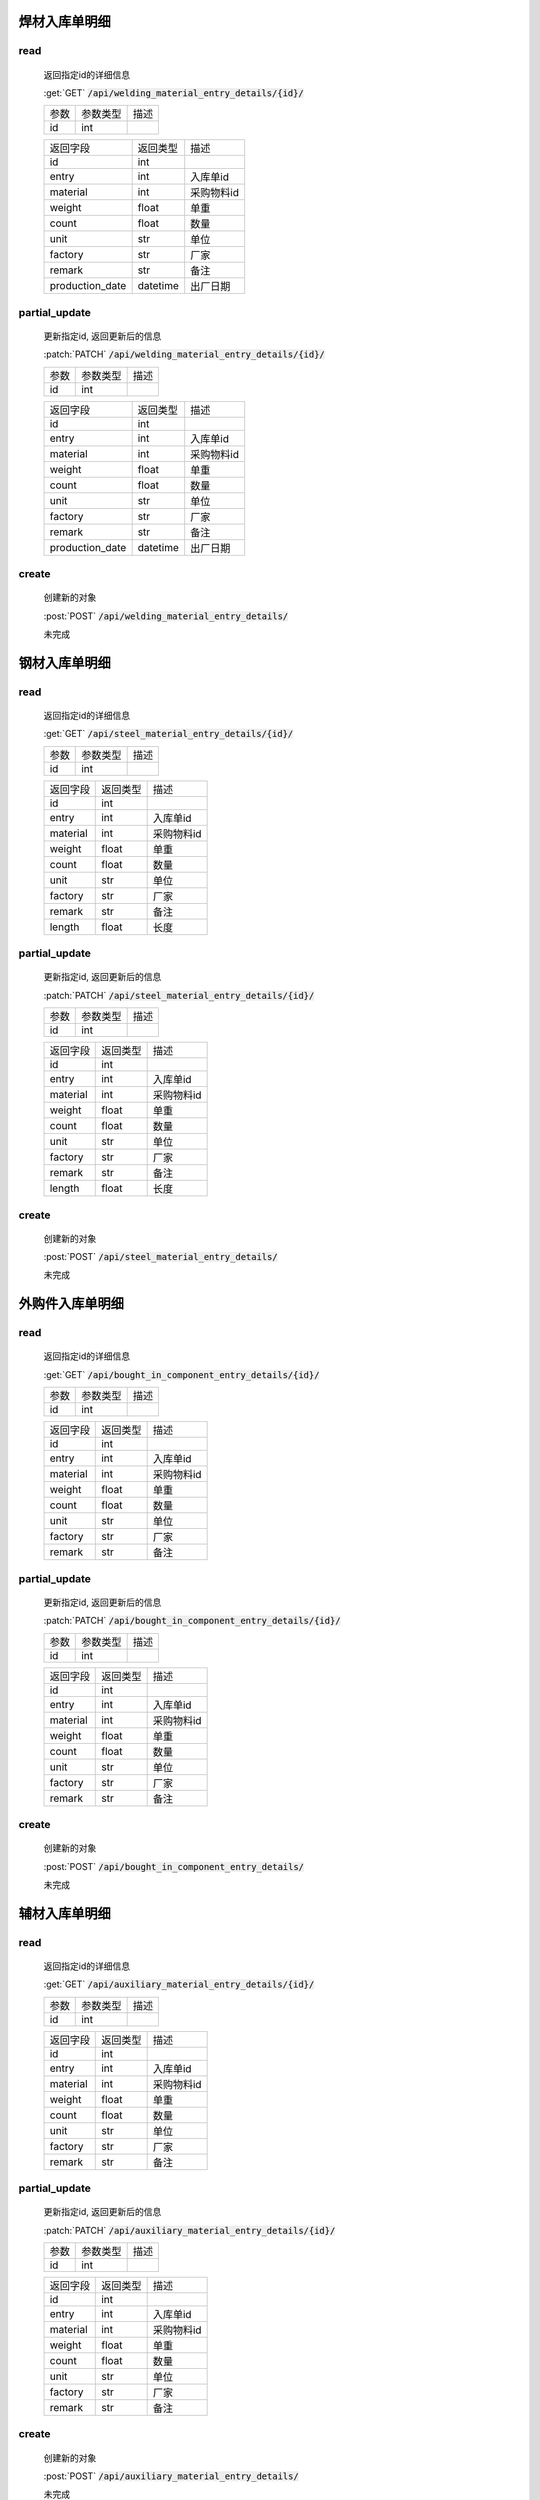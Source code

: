 焊材入库单明细
-----------------

read
^^^^^^^^^
    返回指定id的详细信息

    :get:`GET` :code:`/api/welding_material_entry_details/{id}/`

    =================== =========== ============================
    参数                参数类型    描述
    ------------------- ----------- ----------------------------
    id                  int
    =================== =========== ============================


    ====================== =========== ============================
    返回字段                返回类型    描述
    ---------------------- ----------- ----------------------------
    id                      int
    ---------------------- ----------- ----------------------------
    entry                   int         入库单id
    ---------------------- ----------- ----------------------------
    material                int         采购物料id
    ---------------------- ----------- ----------------------------
    weight                  float       单重
    ---------------------- ----------- ----------------------------
    count                   float       数量
    ---------------------- ----------- ----------------------------
    unit                    str         单位
    ---------------------- ----------- ----------------------------
    factory                 str         厂家
    ---------------------- ----------- ----------------------------
    remark                  str         备注
    ---------------------- ----------- ----------------------------
    production_date         datetime    出厂日期
    ====================== =========== ============================

partial_update
^^^^^^^^^^^^^^^^
    更新指定id, 返回更新后的信息

    :patch:`PATCH` :code:`/api/welding_material_entry_details/{id}/`

    =================== =========== ============================
    参数                参数类型    描述
    ------------------- ----------- ----------------------------
    id                  int
    =================== =========== ============================


    ====================== =========== ============================
    返回字段                返回类型    描述
    ---------------------- ----------- ----------------------------
    id                      int
    ---------------------- ----------- ----------------------------
    entry                   int         入库单id
    ---------------------- ----------- ----------------------------
    material                int         采购物料id
    ---------------------- ----------- ----------------------------
    weight                  float       单重
    ---------------------- ----------- ----------------------------
    count                   float       数量
    ---------------------- ----------- ----------------------------
    unit                    str         单位
    ---------------------- ----------- ----------------------------
    factory                 str         厂家
    ---------------------- ----------- ----------------------------
    remark                  str         备注
    ---------------------- ----------- ----------------------------
    production_date         datetime    出厂日期
    ====================== =========== ============================

create
^^^^^^^^
    创建新的对象

    :post:`POST` :code:`/api/welding_material_entry_details/`


    未完成

钢材入库单明细
-----------------

read
^^^^^^^^^
    返回指定id的详细信息

    :get:`GET` :code:`/api/steel_material_entry_details/{id}/`

    =================== =========== ============================
    参数                参数类型    描述
    ------------------- ----------- ----------------------------
    id                  int
    =================== =========== ============================


    ====================== =========== ============================
    返回字段                返回类型    描述
    ---------------------- ----------- ----------------------------
    id                      int
    ---------------------- ----------- ----------------------------
    entry                   int         入库单id
    ---------------------- ----------- ----------------------------
    material                int         采购物料id
    ---------------------- ----------- ----------------------------
    weight                  float       单重
    ---------------------- ----------- ----------------------------
    count                   float       数量
    ---------------------- ----------- ----------------------------
    unit                    str         单位
    ---------------------- ----------- ----------------------------
    factory                 str         厂家
    ---------------------- ----------- ----------------------------
    remark                  str         备注
    ---------------------- ----------- ----------------------------
    length                  float       长度
    ====================== =========== ============================

partial_update
^^^^^^^^^^^^^^^^
    更新指定id, 返回更新后的信息

    :patch:`PATCH` :code:`/api/steel_material_entry_details/{id}/`

    =================== =========== ============================
    参数                参数类型    描述
    ------------------- ----------- ----------------------------
    id                  int
    =================== =========== ============================


    ====================== =========== ============================
    返回字段                返回类型    描述
    ---------------------- ----------- ----------------------------
    id                      int
    ---------------------- ----------- ----------------------------
    entry                   int         入库单id
    ---------------------- ----------- ----------------------------
    material                int         采购物料id
    ---------------------- ----------- ----------------------------
    weight                  float       单重
    ---------------------- ----------- ----------------------------
    count                   float       数量
    ---------------------- ----------- ----------------------------
    unit                    str         单位
    ---------------------- ----------- ----------------------------
    factory                 str         厂家
    ---------------------- ----------- ----------------------------
    remark                  str         备注
    ---------------------- ----------- ----------------------------
    length                  float       长度
    ====================== =========== ============================

create
^^^^^^^^
    创建新的对象

    :post:`POST` :code:`/api/steel_material_entry_details/`


    未完成

外购件入库单明细
-----------------

read
^^^^^^^^^
    返回指定id的详细信息

    :get:`GET` :code:`/api/bought_in_component_entry_details/{id}/`

    =================== =========== ============================
    参数                参数类型    描述
    ------------------- ----------- ----------------------------
    id                  int
    =================== =========== ============================


    ====================== =========== ============================
    返回字段                返回类型    描述
    ---------------------- ----------- ----------------------------
    id                      int
    ---------------------- ----------- ----------------------------
    entry                   int         入库单id
    ---------------------- ----------- ----------------------------
    material                int         采购物料id
    ---------------------- ----------- ----------------------------
    weight                  float       单重
    ---------------------- ----------- ----------------------------
    count                   float       数量
    ---------------------- ----------- ----------------------------
    unit                    str         单位
    ---------------------- ----------- ----------------------------
    factory                 str         厂家
    ---------------------- ----------- ----------------------------
    remark                  str         备注
    ====================== =========== ============================

partial_update
^^^^^^^^^^^^^^^^
    更新指定id, 返回更新后的信息

    :patch:`PATCH` :code:`/api/bought_in_component_entry_details/{id}/`

    =================== =========== ============================
    参数                参数类型    描述
    ------------------- ----------- ----------------------------
    id                  int
    =================== =========== ============================


    ====================== =========== ============================
    返回字段                返回类型    描述
    ---------------------- ----------- ----------------------------
    id                      int
    ---------------------- ----------- ----------------------------
    entry                   int         入库单id
    ---------------------- ----------- ----------------------------
    material                int         采购物料id
    ---------------------- ----------- ----------------------------
    weight                  float       单重
    ---------------------- ----------- ----------------------------
    count                   float       数量
    ---------------------- ----------- ----------------------------
    unit                    str         单位
    ---------------------- ----------- ----------------------------
    factory                 str         厂家
    ---------------------- ----------- ----------------------------
    remark                  str         备注
    ====================== =========== ============================

create
^^^^^^^^
    创建新的对象

    :post:`POST` :code:`/api/bought_in_component_entry_details/`


    未完成

辅材入库单明细
-----------------

read
^^^^^^^^^
    返回指定id的详细信息

    :get:`GET` :code:`/api/auxiliary_material_entry_details/{id}/`

    =================== =========== ============================
    参数                参数类型    描述
    ------------------- ----------- ----------------------------
    id                  int
    =================== =========== ============================


    ====================== =========== ============================
    返回字段                返回类型    描述
    ---------------------- ----------- ----------------------------
    id                      int
    ---------------------- ----------- ----------------------------
    entry                   int         入库单id
    ---------------------- ----------- ----------------------------
    material                int         采购物料id
    ---------------------- ----------- ----------------------------
    weight                  float       单重
    ---------------------- ----------- ----------------------------
    count                   float       数量
    ---------------------- ----------- ----------------------------
    unit                    str         单位
    ---------------------- ----------- ----------------------------
    factory                 str         厂家
    ---------------------- ----------- ----------------------------
    remark                  str         备注
    ====================== =========== ============================

partial_update
^^^^^^^^^^^^^^^^
    更新指定id, 返回更新后的信息

    :patch:`PATCH` :code:`/api/auxiliary_material_entry_details/{id}/`

    =================== =========== ============================
    参数                参数类型    描述
    ------------------- ----------- ----------------------------
    id                  int
    =================== =========== ============================


    ====================== =========== ============================
    返回字段                返回类型    描述
    ---------------------- ----------- ----------------------------
    id                      int
    ---------------------- ----------- ----------------------------
    entry                   int         入库单id
    ---------------------- ----------- ----------------------------
    material                int         采购物料id
    ---------------------- ----------- ----------------------------
    weight                  float       单重
    ---------------------- ----------- ----------------------------
    count                   float       数量
    ---------------------- ----------- ----------------------------
    unit                    str         单位
    ---------------------- ----------- ----------------------------
    factory                 str         厂家
    ---------------------- ----------- ----------------------------
    remark                  str         备注
    ====================== =========== ============================

create
^^^^^^^^
    创建新的对象

    :post:`POST` :code:`/api/auxiliary_material_entry_details/`


    未完成

